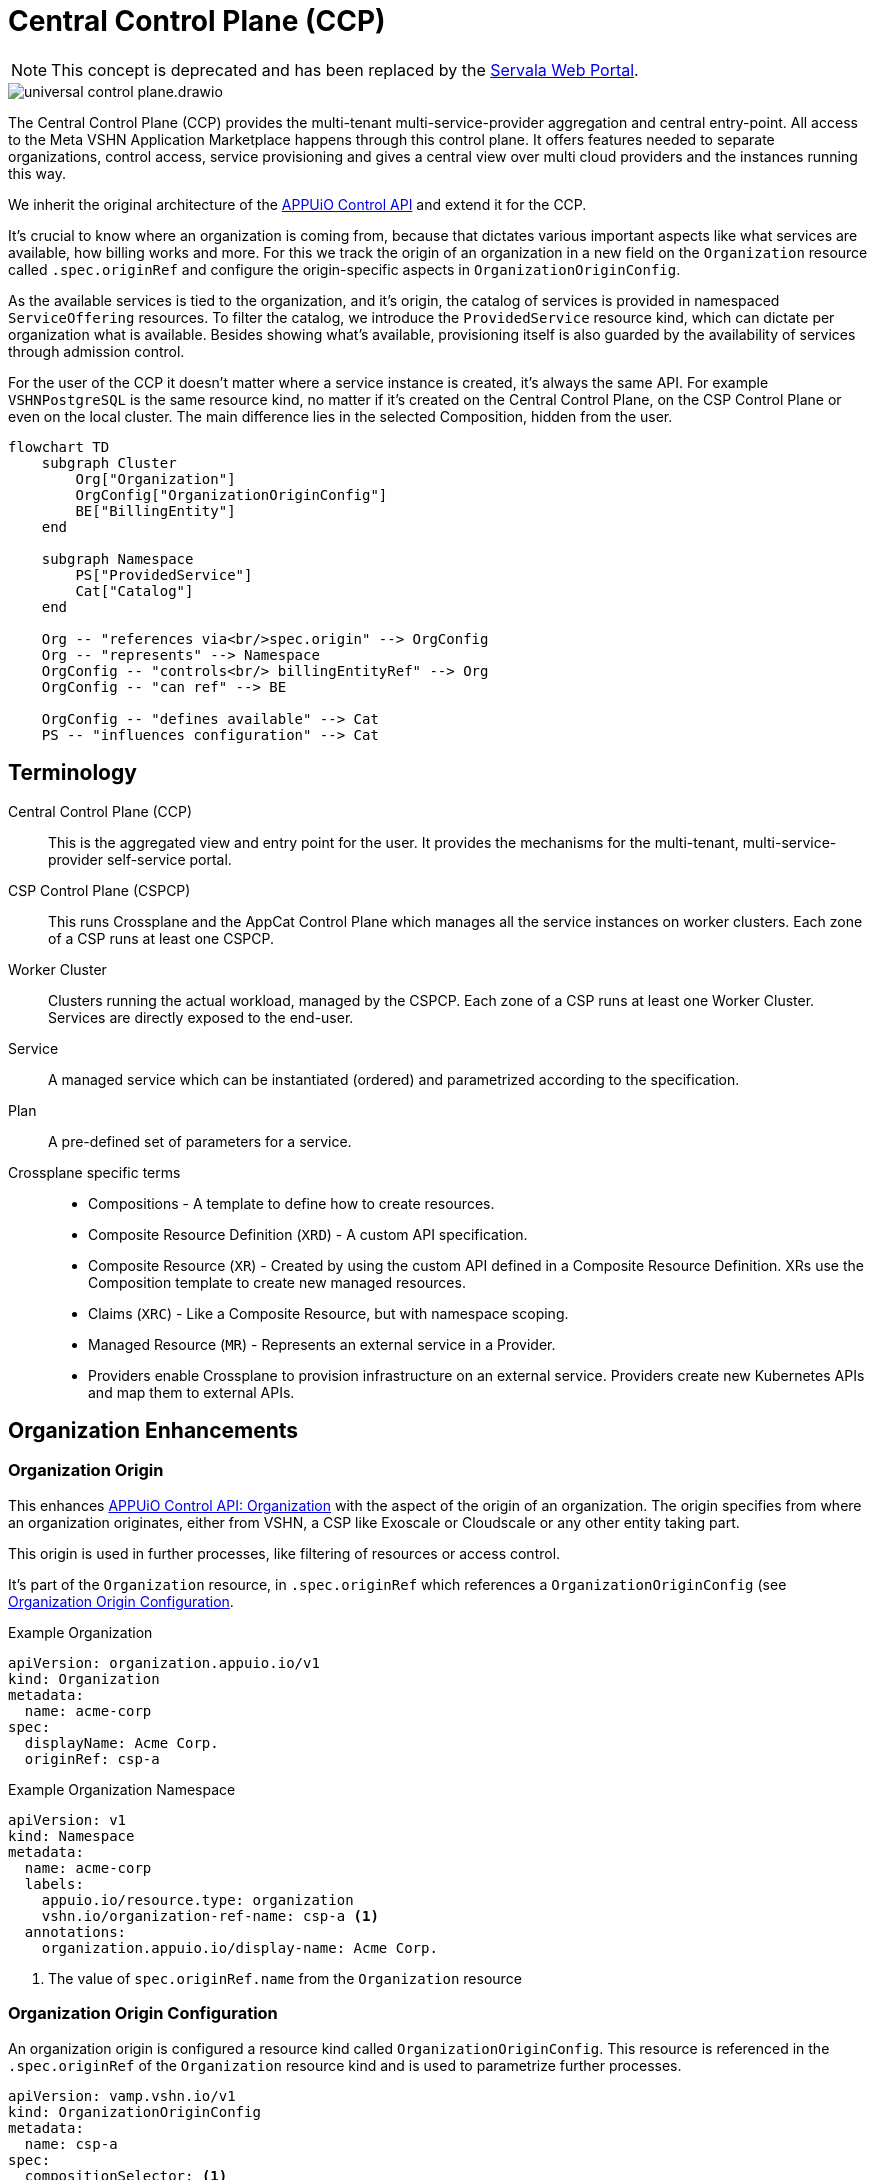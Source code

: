 = Central Control Plane (CCP)
:page-aliases: reference/arch-control-plane.adoc

NOTE: This concept is deprecated and has been replaced by the https://docs.servala.com/web-portal.html[Servala Web Portal^].

image::universal-control-plane.drawio.svg[]

The Central Control Plane (CCP) provides the multi-tenant multi-service-provider aggregation and central entry-point.
All access to the Meta VSHN Application Marketplace happens through this control plane.
It offers features needed to separate organizations, control access, service provisioning and gives a central view over multi cloud providers and the instances running this way.

We inherit the original architecture of the https://kb.vshn.ch/appuio-cloud/references/architecture/control-api.html[APPUiO Control API^] and extend it for the CCP.

It's crucial to know where an organization is coming from, because that dictates various important aspects like what services are available, how billing works and more.
For this we track the origin of an organization in a new field on the `Organization` resource called `.spec.originRef` and configure the origin-specific aspects in `OrganizationOriginConfig`.

As the available services is tied to the organization, and it's origin, the catalog of services is provided in namespaced `ServiceOffering` resources.
To filter the catalog, we introduce the `ProvidedService` resource kind, which can dictate per organization what is available.
Besides showing what's available, provisioning itself is also guarded by the availability of services through admission control.

For the user of the CCP it doesn't matter where a service instance is created, it's always the same API.
For example `VSHNPostgreSQL` is the same resource kind, no matter if it's created on the Central Control Plane, on the CSP Control Plane or even on the local cluster.
The main difference lies in the selected Composition, hidden from the user.

[mermaid,ucp,png]
....
flowchart TD
    subgraph Cluster
        Org["Organization"]
        OrgConfig["OrganizationOriginConfig"]
        BE["BillingEntity"]
    end

    subgraph Namespace
        PS["ProvidedService"]
        Cat["Catalog"]
    end

    Org -- "references via<br/>spec.origin" --> OrgConfig
    Org -- "represents" --> Namespace
    OrgConfig -- "controls<br/> billingEntityRef" --> Org
    OrgConfig -- "can ref" --> BE

    OrgConfig -- "defines available" --> Cat
    PS -- "influences configuration" --> Cat
....

== Terminology

Central Control Plane (CCP)::
This is the aggregated view and entry point for the user.
It provides the mechanisms for the multi-tenant, multi-service-provider self-service portal.

CSP Control Plane (CSPCP)::
This runs Crossplane and the AppCat Control Plane which manages all the service instances on worker clusters.
Each zone of a CSP runs at least one CSPCP.

Worker Cluster::
Clusters running the actual workload, managed by the CSPCP.
Each zone of a CSP runs at least one Worker Cluster.
Services are directly exposed to the end-user.

Service::
A managed service which can be instantiated (ordered) and parametrized according to the specification.

Plan::
A pre-defined set of parameters for a service.

Crossplane specific terms::
* Compositions - A template to define how to create resources.
* Composite Resource Definition (`XRD`) - A custom API specification.
* Composite Resource (`XR`) - Created by using the custom API defined in a Composite Resource Definition. XRs use the Composition template to create new managed resources.
* Claims (`XRC`) - Like a Composite Resource, but with namespace scoping.
* Managed Resource (`MR`) - Represents an external service in a Provider.
* Providers enable Crossplane to provision infrastructure on an external service. Providers create new Kubernetes APIs and map them to external APIs.

== Organization Enhancements

=== Organization Origin

This enhances https://kb.vshn.ch/appuio-cloud/references/architecture/control-api-org.html[APPUiO Control API: Organization^] with the aspect of the origin of an organization.
The origin specifies from where an organization originates, either from VSHN, a CSP like Exoscale or Cloudscale or any other entity taking part.

This origin is used in further processes, like filtering of resources or access control.

It's part of the `Organization` resource, in `.spec.originRef` which references a `OrganizationOriginConfig` (see <<Organization Origin Configuration>>.

.Example Organization
[source,yaml]
----
apiVersion: organization.appuio.io/v1
kind: Organization
metadata:
  name: acme-corp 
spec:
  displayName: Acme Corp.
  originRef: csp-a
----

.Example Organization Namespace
[source,yaml]
----
apiVersion: v1
kind: Namespace
metadata:
  name: acme-corp
  labels:
    appuio.io/resource.type: organization
    vshn.io/organization-ref-name: csp-a <1>
  annotations:
    organization.appuio.io/display-name: Acme Corp.
----
<1> The value of `spec.originRef.name` from the `Organization` resource

=== Organization Origin Configuration

An organization origin is configured a resource kind called `OrganizationOriginConfig`.
This resource is referenced in the `.spec.originRef` of the `Organization` resource kind and is used to parametrize further processes.

[source,yaml]
----
apiVersion: vamp.vshn.io/v1
kind: OrganizationOriginConfig
metadata:
  name: csp-a
spec:
  compositionSelector: <1>
    - matchLabels:
        metadata.appcat.vshn.io/serviceprovider: csp-a
    - matchLabels:
        metadata.appcat.vshn.io/serviceprovider: csp-b
  mandatoryProvidedService: "true" <2>
  defaultBillingEntityRef: "be-42" <3>
  mandatoryLegalAcceptance: "true" <4>
----
<1> Array of label selectors to filter the available services in the organization origin. Entries in the array will be combined with an `OR` operation.
<2> Require `ProvidedService` to enable access to services
<3> An optional reference to a https://kb.vshn.ch/appuio-cloud/references/architecture/control-api-billing-entity.html[`BillingEntity`]
<4> When set to true, the Organization needs to accept the legal terms before it is allowed to use the platform. TODO via "Organization" resource or via "BillingEntity"? Where should it land in the end? In VSHN Central?

This configuration can be overwritten per organization namespace with annotations, for example to give access to "beta" services or additional zones.

=== Organization Billing Entity

Each organization needs a reference to a https://kb.vshn.ch/appuio-cloud/references/architecture/control-api-billing-entity.html[`BillingEntity`] so that we know where to send invoices to.

We introduce a new field on the `Organization` resource kind under the status sub-resource called `.status.effectiveBillingEntityRef`.
This new field contains the effective reference to the `BillingEntity`, to be used for all processes needing a reference to the `BillingEntity`.

When the organization origin configuration has `.spec.defaultBillingEntityRef` configured, this will be used for the `.status.effectiveBillingEntityRef` field.
Otherwise the content of `.spec.billingEntityRef` from the `Organization` resource itself is used.

== Service Catalog

The service catalog is composed of the available https://docs.crossplane.io/v1.18/concepts/compositions/[Crossplane Compositions^].
The Compositions define the exact characteristic of a service, exposing all the possible parameters via the https://docs.crossplane.io/v1.18/concepts/composite-resource-definitions/[Crossplane Composite Resource Definitions (XRD)^].

The service catalog is defined on the CCP by adding the necessary configurations via a Project Syn Commodore Component.
The XRD for each service on the CCP is exactly the same as the one on the CSPCP, the differentiation lies in the https://docs.crossplane.io/latest/concepts/composite-resources/#composition-selection[`spec.compositionRef`^].

Depending on which Composition is selected, the service is instantiated at a different place (for example service provider zone).
This allows for true portability, the API spec per service is the same, no matter if the service is provisioned on the CCP, on a CSPCP or directly in a cluster.

The Composition on the CCP wraps the Claim in an `Object` type from https://github.com/crossplane-contrib/provider-kubernetes[provider-kubernetes^].
It has `spec.providerConfigRef.name` set to the CSPCP which handles selection of the worker cluster for the service instance.
This means we need a Composition for each Service/CSPCP combination.

In the <<Organization Origin Configuration>> we have a label selector for the Compositions configured, which is used to select the Compositions available to the organization.
This automatically includes which XRDs are available.

Access to list the available XRDs and Compositions on cluster scope is denied to users of the CCP.
See <<Listing>> on how the service catalog is made available.

.Example Composition
[source,yaml]
----
apiVersion: apiextensions.crossplane.io/v1
kind: Composition
metadata:
  labels:
    metadata.appcat.vshn.io/serviceprovider: exoscale
    metadata.appcat.vshn.io/zone: de-fra-1
    metadata.appcat.vshn.io/servicename: VSHNPostgreSQL
    metadata.appcat.vshn.io/description: PostgreSQL by VSHN
    metadata.appcat.vshn.io/displayname: PostgreSQL by VSHN
    metadata.appcat.vshn.io/end-user-docs-url: https://vs.hn/vshn-postgresql
    metadata.appcat.vshn.io/product-description: https://products.docs.vshn.ch/products/appcat/postgresql.html
  name: de-fra-1.exoscale.vshnpostgres.vshn.appcat.vshn.io
spec:
  compositeTypeRef:
    apiVersion: vshn.appcat.vshn.io/v1
    kind: XVSHNPostgreSQL
  mode: Pipeline
  pipeline:
  - step: patch-and-transform
    functionRef:
      name: function-patch-and-transform
    input:
      apiVersion: pt.fn.crossplane.io/v1beta1
      kind: Resources
      resources:
      - name: claim-transfer-to-ccsp
        base:
          apiVersion: kubernetes.crossplane.io/v1alpha2
          kind: Object
          spec:
            forProvider:
              manifest:
                apiVersion: vshn.appcat.vshn.io/v1
                kind: VSHNPostgreSQL
            providerConfigRef:
                name: exoscale-de-fra-1
        patches: <1>
        - type: FromCompositeFieldPath
          fromFieldPath: spec
          toFieldPath: spec.forProvider.manifest.spec
        - type: FromCompositeFieldPath
          fromFieldPath: metadata
          toFieldPath: spec.forProvider.manifest.metadata
  writeConnectionSecretsToNamespace: syn-crossplane
----
<1> We want to transfer the whole manifest

As we need several combinations of Compositions where only the CSPCP connection details are different they are generated via a Project Syn Commodore Component.

=== Listing

The available service catalog is subject to the organization, and specifically it's origin configuration.
Therefore, the catalog of available services is made available in the organization's context through multiple instances of a namespaced resource called `ServiceOffering`.  

A CRD `ServiceOffering` is provided. Instances of this kind are reconciled into the organization namespaces.

This allows to query the available services using `kubectl -n myorg get serviceoffering`.

[mermaid,listing,png]
....
flowchart TD
    A[Start] --> B[Get all namespaces with label appuio.io/resource.type=organization]
    B --> C["For each namespace:<br/>Get OrganizationOriginConfig using label<br/>vshn.io/organization-ref-name"]
    
    C --> D{OrgConfig<br/>exists?}
    D -- No --> E["Skip namespace<br/>Delete existing ServiceOffering"]
    
    D -- Yes --> F["Get all Compositions matching<br/>OrganizationOriginConfig.spec.compositionSelector"]
    F --> G{Found matching<br/>Compositions?}
    G -- No --> E
    
    G -- Yes --> H{Is mandatoryProvidedService<br/>true?}
    
    H -- Yes --> I["For each ProvidedService<br/>in namespace"]
    I --> J{"Does ProvidedService.spec.compositionSelector<br/>match found Composition?"}
    J -- Yes --> K["Set available='true'<br/>in ServiceOffering"]
    J -- No --> L["Set available='false'<br/>in ServiceOffering"]
    
    H -- No --> M["Create ServiceOffering resources<br/>with available='true'<br/>for all found Compositions"]
    K --> M
    L --> M
    
    M --> N["Delete ServiceOffering that don't<br/>match any found Composition"]
    E --> O[End]
    N --> O
    
    style E fill:#ffe6e6,stroke:#333,stroke-width:1px
    style M fill:#e6ffe6,stroke:#333,stroke-width:1px
    style N fill:#fff0e6,stroke:#333,stroke-width:1px
....

When `mandatoryProvidedService` in the origin configuration is enabled, the `ProvidedService` resource kind define which services are available for provisioning.

When the `ProvidedService` has a `spec.deletionTimestamp` set, the service is disabled for provisioning.

.Example Service Offering
[source,yaml]
----
apiVersion: appcat.vshn.io/v1
kind: ServiceOffering
metadata:
  name: ExoscaleDEFRA1VSHNPostgreSQL
spec:
  XrdGVK: vshn.appcat.vshn.io/v1/VSHNPostgreSQL
  compositionRef: de-fra-1.exoscale.vshnpostgres.vshn.appcat.vshn.io
  serviceProvider: exoscale
  zone: de-fra-1
  displayName: PostgreSQL by VSHN at Exoscale DE-FRA-1
  userDocs: https://vs.hn/vshn-postgresql
  available: "true" <1>
----
<1> Can the service be provisioned? When false, it's a listing only service.

=== ProvidedService

The optional namespaced `ProvidedService` resource kind is used to filter service availability to an Organization.

.Example
[source,yaml]
----
apiVersion: appcat.vshn.io/v1
kind: ProvidedService
metadata:
  name: ExoscaleGVA1VSHNPostgreSQL
  namespace: $organization
spec:
  compositionSelector: <1>
    metadata.appcat.vshn.io/serviceprovider: exoscale
    metadata.appcat.vshn.io/zone: de-fra-1
    metadata.appcat.vshn.io/servicename: VSHNPostgreSQL
  deletionTimestamp: "Mon, 02 Dec 2024 16:15:25 +0100" <2>
----
<1> Label selector to filter the available services in the organization origin
<2> Timestamp when the ProvidedService has been marked as deleted

The deletion timestamp can be used to mark a `ProvidedService` as deleted so that a cleanup of resources can happen for example after a deletion grace period.

Kubernetes RBAC rules only allows restricted access.
The user isn't allowed to create, edit or delete this resource.

This resource kind is also used in xref:reference/exoscale-osbapi.adoc[] to track the state in the OSB API.

== Service Provisioning

The CSPCP is an independent Control Plane which also could be used without the CCP.

The CCP acts like "a user" of the CSPCP and therefore places Claims into an organization namespace at the CSPCP.
This Claim is then reconciled into the service instance.

[mermaid,svcprov,png]
....
sequenceDiagram
    autonumber
    actor EU as User
    participant CCP as Central Control Plane
    participant CSPCP as CSP Control Plane
    participant WRK as Worker Cluster / Zone

    EU->>CCP: Create Claim
    Note over EU, CCP: E.g. VSHNPostgreSQL
    CCP->>CCP: Validate Claim
    CCP->>CSPCP: Create Claim
    Note over CCP, CSPCP: Wrapped in "Object"
    CSPCP->>WRK: Create Instance
    Note over CSPCP, WRK: Standard procedure
    WRK->>CSPCP: Created
    CSPCP->>CCP: Created
    CCP->>EU: Created
....

.Example
[source,yaml]
----
apiVersion: vshn.appcat.vshn.io/v1
kind: VSHNPostgreSQL
metadata:
  name: pgsql-app1-prod 
  namespace: prod-app 
spec:
  writeConnectionSecretToRef:
    name: postgres-creds 
  compositionRef:
    name: de-fra-1.exoscale.vshnpostgres.vshn.appcat.vshn.io
----

=== Connection Secrets

Connection secrets are made available in the organization namespace through standard Crossplane functionality.
By specifying `spec.writeConnectionSecretToRef` the connection details are written to the named secret.

=== Dynamic Data

There is some dynamic data on the CSPCPs which needs to be made available on the CCP.
For example the backup listing is fully dynamic.

For that, a API server is proxying these resources on the CCP from the CSPCPs.

=== Service Access

As the service instances are running on Worker Clusters, services are exposed there and the user directly connects to the service on the Worker Cluster.
No access is provided to the CSPCP.

=== Admission Control

Addition validation is needed of every service instance, besides the normal service spec validation:

* Is the service actually allowed (GVK of the service)?
* Is the the Composition in `spec.compositionRef` allowed?

This validation is basically the same procedure as in <<Listing>>, only services from the available catalog are allowed to be instantiated.

=== Organization Namespace on CSPCP

An Organization namespace is required on each CSPCP where a service is provisioned, to place the Claim into it.

For that we use `provider-kubernetes` as we already have the configuration available.
The Composition Function handles the creation of the Namespace and does observe only on it.

Removal of Organization namespaces is handled in a CronJob which checks for empty namespaces and removes them.
No Namespace removal is conducted with Crossplane.

== Service Deprovisioning

Service deprovisioning happens by deleting the Claim in the CCP.
It has the same deletion protection like on the CSPCP.

== Control Plane Deployment

All control planes are running in a https://www.vcluster.com/[vcluster^].
This allows for portability and a flexible deployment.

